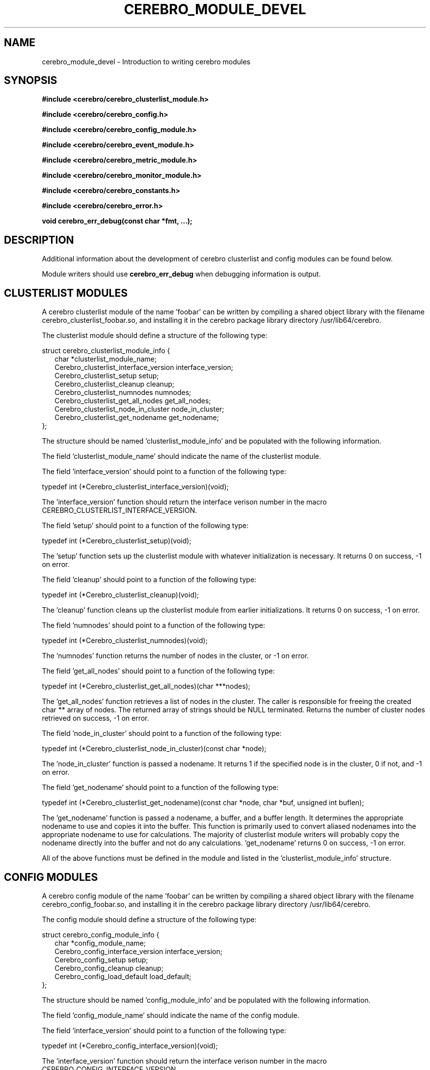 .\"#############################################################################
.\"$Id: cerebro_module_devel.3.in,v 1.31 2010-02-04 23:50:50 chu11 Exp $
.\"#############################################################################
.\"  Copyright (C) 2007-2015 Lawrence Livermore National Security, LLC.
.\"  Copyright (C) 2005-2007 The Regents of the University of California.
.\"  Produced at Lawrence Livermore National Laboratory (cf, DISCLAIMER).
.\"  Written by Albert Chu <chu11@llnl.gov>.
.\"  UCRL-CODE-155989 All rights reserved.
.\"
.\"  This file is part of Cerebro, a collection of cluster monitoring tools
.\"  and libraries.  For details, see <http://www.llnl.gov/linux/cerebro/>.
.\"
.\"  Cerebro is free software; you can redistribute it and/or modify it under
.\"  the terms of the GNU General Public License as published by the Free
.\"  Software Foundation; either version 2 of the License, or (at your option)
.\"  any later version.
.\"
.\"  Cerebro is distributed in the hope that it will be useful, but WITHOUT ANY
.\"  WARRANTY; without even the implied warranty of MERCHANTABILITY or FITNESS
.\"  FOR A PARTICULAR PURPOSE.  See the GNU General Public License for more
.\"  details.
.\"
.\"  You should have received a copy of the GNU General Public License along
.\"  with Cerebro.  If not, see <http://www.gnu.org/licenses/>.
.\"#############################################################################
.TH CEREBRO_MODULE_DEVEL 3 "May 2005" "LLNL" "CEREBRO_MODULE_DEVEL"
.SH "NAME"
cerebro_module_devel \- Introduction to writing cerebro modules
.SH "SYNOPSIS"
.B #include <cerebro/cerebro_clusterlist_module.h>
.sp
.B #include <cerebro/cerebro_config.h>
.sp
.B #include <cerebro/cerebro_config_module.h>
.sp
.B #include <cerebro/cerebro_event_module.h>
.sp
.B #include <cerebro/cerebro_metric_module.h>
.sp
.B #include <cerebro/cerebro_monitor_module.h>
.sp
.B #include <cerebro/cerebro_constants.h>
.sp
.B #include <cerebro/cerebro_error.h>
.sp
.BI "void cerebro_err_debug(const char *fmt, ...);"
.br
.SH "DESCRIPTION"
Additional information about the development of cerebro clusterlist
and config modules can be found below.

Module writers should use \fBcerebro_err_debug\fR when debugging
information is output.

.SH "CLUSTERLIST MODULES"
A cerebro clusterlist module of the name 'foobar' can be written by
compiling a shared object library with the filename
cerebro_clusterlist_foobar.so, and installing it in the cerebro
package library directory /usr/lib64/cerebro.

The clusterlist module should define a structure of the following
type:

.nf
struct cerebro_clusterlist_module_info {
.in +2
  char *clusterlist_module_name;
  Cerebro_clusterlist_interface_version interface_version;
  Cerebro_clusterlist_setup setup;
  Cerebro_clusterlist_cleanup cleanup;
  Cerebro_clusterlist_numnodes numnodes;
  Cerebro_clusterlist_get_all_nodes get_all_nodes;
  Cerebro_clusterlist_node_in_cluster node_in_cluster;
  Cerebro_clusterlist_get_nodename get_nodename;
.in -2
};
.fi

The structure should be named 'clusterlist_module_info' and be populated
with the following information.

The field 'clusterlist_module_name' should indicate the name of the
clusterlist module.

The field 'interface_version' should point to a function of the
following type:

typedef int (*Cerebro_clusterlist_interface_version)(void);

The 'interface_version' function should return the interface verison
number in the macro CEREBRO_CLUSTERLIST_INTERFACE_VERSION.

The field 'setup' should point to a function of the following type:

typedef int (*Cerebro_clusterlist_setup)(void);

The 'setup' function sets up the clusterlist module with whatever
initialization is necessary.  It returns 0 on success, -1 on error.

The field 'cleanup' should point to a function of the following type:

typedef int (*Cerebro_clusterlist_cleanup)(void);

The 'cleanup' function cleans up the clusterlist module from earlier
initializations.  It returns 0 on success, -1 on error.

The field 'numnodes' should point to a function of the following type:

typedef int (*Cerebro_clusterlist_numnodes)(void);

The 'numnodes' function returns the number of nodes in the
cluster, or -1 on error.

The field 'get_all_nodes' should point to a function of the following type:

typedef int (*Cerebro_clusterlist_get_all_nodes)(char ***nodes);

The 'get_all_nodes' function retrieves a list of nodes in the cluster.
The caller is responsible for freeing the created char ** array of
nodes.  The returned array of strings should be NULL
terminated. Returns the number of cluster nodes retrieved on success,
-1 on error.

The field 'node_in_cluster' should point to a function of the following type:

typedef int (*Cerebro_clusterlist_node_in_cluster)(const char *node);

The 'node_in_cluster' function is passed a nodename.  It returns 1 if
the specified node is in the cluster, 0 if not, and -1 on error.

The field 'get_nodename' should point to a function of the following type:

typedef int (*Cerebro_clusterlist_get_nodename)(const char *node, char *buf, unsigned int buflen);

The 'get_nodename' function is passed a nodename, a buffer, and a
buffer length.  It determines the appropriate nodename to use and
copies it into the buffer.  This function is primarily used to convert
aliased nodenames into the appropriate nodename to use for
calculations.  The majority of clusterlist module writers will
probably copy the nodename directly into the buffer and not do any
calculations.  'get_nodename' returns 0 on success, -1 on error.

All of the above functions must be defined in the module and listed in
the 'clusterlist_module_info' structure.

.SH "CONFIG MODULES"
A cerebro config module of the name 'foobar' can be written by
compiling a shared object library with the filename
cerebro_config_foobar.so, and installing it in the cerebro package
library directory  /usr/lib64/cerebro.

The config module should define a structure of the following
type:

.nf
struct cerebro_config_module_info {
.in +2
  char *config_module_name;
  Cerebro_config_interface_version interface_version;
  Cerebro_config_setup setup;
  Cerebro_config_cleanup cleanup;
  Cerebro_config_load_default load_default;
.in -2
};
.fi

The structure should be named 'config_module_info' and be populated
with the following information.

The field 'config_module_name' should indicate the name of the
config module.

The field 'interface_version' should point to a function of the
following type:

typedef int (*Cerebro_config_interface_version)(void);

The 'interface_version' function should return the interface verison
number in the macro CEREBRO_CONFIG_INTERFACE_VERSION.

The field 'setup' should point to a function of the following type:

typedef int (*Cerebro_config_setup)(void);

The 'setup' function sets up the config module with whatever
initialization is necessary.  It returns 0 on success, -1 on error.

The field 'cleanup' should point to a function of the following type:

typedef int (*Cerebro_config_cleanup)(void);

The 'cleanup' function cleans up the config module from earlier
initializations.  It returns 0 on success, -1 on error.

The field 'load_default' should point to a function of the following
type:

typedef int (*Cerebro_config_load_default)(struct cerebro_config *conf);

The 'load_default' function loads an alternate set of configuration
values and stores them within the configuration structure passed in.

All of the above functions must be defined in the module and listed in
the 'config_module_info' structure.

The structure cerebro_config is defined as:

.nf
struct cerebro_config {
.in +2
  /*
   * Libcerebro configuration
   */
  struct cerebro_config_server cerebro_metric_server[CEREBRO_CONFIG_CEREBRO_METRIC_SERVERS_MAX];
  int cerebro_metric_server_len;
  int cerebro_metric_server_flag;
  struct cerebro_config_server cerebro_event_server[CEREBRO_CONFIG_CEREBRO_EVENT_SERVERS_MAX];
  int cerebro_event_server_len;
  int cerebro_event_server_flag;
  unsigned int cerebro_timeout_len;
  int cerebro_timeout_len_flag;
  int cerebro_flags;
  int cerebro_flags_flag;

  /*
   * Cerebrod configuration
   */
  unsigned int cerebrod_heartbeat_frequency_min;
  unsigned int cerebrod_heartbeat_frequency_max;
  int cerebrod_heartbeat_frequency_flag;
  int cerebrod_speak;
  int cerebrod_speak_flag;
  struct cerebrod_config_speak_message_config cerebrod_speak_message_config[CEREBRO_CONFIG_SPEAK_MESSAGE_CONFIG_MAX];
  int cerebrod_speak_message_config_len;
  int cerebrod_speak_message_config_flag;
  int cerebrod_speak_message_ttl;
  int cerebrod_speak_message_ttl_flag;
  int cerebrod_listen;
  int cerebrod_listen_flag;
  int cerebrod_listen_threads;
  int cerebrod_listen_threads_flag;
  struct cerebrod_config_listen_message_config cerebrod_listen_message_config[CEREBRO_CONFIG_LISTEN_MESSAGE_CONFIG_MAX];
  int cerebrod_listen_message_config_len;
  int cerebrod_listen_message_config_flag;
  int cerebrod_metric_controller;
  int cerebrod_metric_controller_flag;
  int cerebrod_metric_server;
  int cerebrod_metric_server_flag;
  int cerebrod_metric_server_port;
  int cerebrod_metric_server_port_flag;
  int cerebrod_event_server;
  int cerebrod_event_server_flag;
  int cerebrod_event_server_port;
  int cerebrod_event_server_port_flag;
  struct cerebrod_config_forward_message_config cerebrod_forward_message_config[CEREBRO_CONFIG_FORWARD_MESSAGE_CONFIG_MAX];
  int cerebrod_forward_message_config_len;
  int cerebrod_forward_message_config_flag;
  int cerebrod_forward_message_ttl;
  int cerebrod_forward_message_ttl_flag;
  char cerebrod_forward_host_accept[CEREBRO_CONFIG_FORWARD_HOST_ACCEPT_MAX][CEREBRO_CONFIG_HOST_INPUT_MAX+1];
  int cerebrod_forward_host_accept_len;
  int cerebrod_forward_host_accept_flag;

.if 0 \{
  int cerebrod_speak_debug;
  int cerebrod_speak_debug_flag;
  int cerebrod_listen_debug;
  int cerebrod_listen_debug_flag;
  int cerebrod_metric_controller_debug;
  int cerebrod_metric_controller_debug_flag;
  int cerebrod_metric_server_debug;
  int cerebrod_metric_server_debug_flag;
  int cerebrod_event_server_debug;
  int cerebrod_event_server_debug_flag;
  char cerebrod_alternate_hostname[CEREBRO_MAX_HOSTNAME_LEN+1];
  int cerebrod_alternate_hostname_flag;
\}
.in -2
};
.fi

The 'cerebro_metric_server' field should store an array of default
metric servers for the libcerebro API should attempt to connect to.

The 'cerebro_event_server' field should store an array of default
event servers for the libcerebro API should attempt to connect to.

The 'cerebro_timeout_len' field should store the default timeout
length the libcerebro API should use to evaluate up vs. down nodes.

The 'cerebro_flags' field should store the default flags the
libcerebro API should use.

The 'cerebrod_heartbeat_frequency_min' and
 'cerebrod_heartbeat_frequency_max' fields store the minimum and
maximum heartbeat frequencey for
.BR cerebrod(8).

The 'cerebrod_speak' field is a boolean that turns on the 
.BR cerebrod(8)
speaker to send out message packets.

The 'cerebrod_speak_message_config' field should store an array of
destinations 
.BR cerebrod(8)
messages should be to.

The 'cerebrod_speak_message_ttl' field stores the message time to live
for message packets multicast from
.BR cerebrod(8).

The 'cerebrod_listen' field is a boolean that turns on the
.BR cerebrod(8)
listener to receive message packets.

The 'cerebrod_listen_threads' field stores the number of listener
threads that should be created in
.BR cerebrod(8).

The 'cerebrod_listen_message_config' field should store an array of
message destinations 
.BR cerebrod(8)
should be listening on.

The 'cerebrod_metric_controller' field is a boolean that turns on the
.BR cerebrod(8)
metric controller to receive metric control requests.

The 'cerebrod_metric_server' field is a boolean that turns on the
.BR cerebrod(8)
metric server to receive metric data requests.

The 'cerebrod_metric_server_port' field stores the metric server
port for 
.BR cerebrod(8).

The 'cerebrod_event_server' field is a boolean that turns on the
.BR cerebrod(8)
event server to receive event data requests.

The 'cerebrod_event_server_port' field stores the event server
port for 
.BR cerebrod(8).

The 'cerebrod_forward_message_config' field should store an array of
message destinations
.BR cerebrod(8)
should forward to.

The 'cerebrod_forward_message_ttl' field stores the message time to live
for forwarded message packets multicast from
.BR cerebrod(8).

The 'cerebrod_forward_host_accept' field stores the non-cluster hosts
.BR cerebrod(8)
should accept.

.if 0 \{

The 'cerebrod_speak_debug' field is a boolean that turns on speaker
debugging for 
.BR cerebrod.

The 'cerebrod_listen_debug' field is a boolean that turns on listener
debugging for
.BR cerebrod.

The 'cerebrod_metric_controller_debug' field is a boolean that turns on
metric controller debugging for
.BR cerebrod.

The 'cerebrod_metric_server_debug' field is a boolean that turns on
metric server debugging for
.BR cerebrod.

The 'cerebrod_event_server_debug' field is a boolean that turns on
event server debugging for
.BR cerebrod.

The 'cerebrod_alternate_hostname' field is a string that specifies
an alternate hostname 
.BR cerebrod
should assume for testing purposes.
\}

Any parameter that is set in the configuration structure must have its
respective flag set.  Any array parameter must also have the appropriately
array length parameter set.

.SH "METRIC MODULES"
A cerebro metric module of the name 'foobar' can be written by
compiling a shared object library with the filename
cerebro_metric_foobar.so, and installing it in the cerebro
package library directory /usr/lib64/cerebro.

The metric module should define a structure of the following
type:

.nf
struct cerebro_metric_module_info {
.in +2
  char *metric_module_name;
  Cerebro_metric_interface_version interface_version;
  Cerebro_metric_setup setup;
  Cerebro_metric_cleanup cleanup;
  Cerebro_metric_get_metric_name get_metric_name;
  Cerebro_metric_get_metric_period get_metric_period;
  Cerebro_metric_get_metric_flags get_metric_flags;
  Cerebro_metric_get_metric_value get_metric_value;
  Cerebro_metric_destroy_metric_value destroy_metric_value;
  Cerebro_metric_get_metric_thread get_metric_thread;
  Cerebro_metric_send_message_function_pointer send_message_function_pointer;
.in -2
};
.fi

The structure should be named 'metric_module_info' and be populated
with the following information.

The field 'metric_module_name' should indicate the name of the
metric module.

The field 'interface_version' should point to a function of the
following type:

typedef int (*Cerebro_metric_interface_version)(void);

The 'interface_version' function should return the interface verison
number in the macro CEREBRO_METRIC_INTERFACE_VERSION.

The field 'setup' should point to a function of the following type:

typedef int (*Cerebro_metric_setup)(void);

The 'setup' function sets up the metric module with whatever
initialization is necessary.  It returns 0 on success, -1 on error.

The field 'cleanup' should point to a function of the following type:

typedef int (*Cerebro_metric_cleanup)(void);

The 'cleanup' function cleans up the metric module from earlier
initializations.  It returns 0 on success, -1 on error.

The field 'get_metric_name' should point to a function of the following type:

typedef char *(*Cerebro_metric_get_metric_name)(void);

The 'get_metric_name' function returns the name of the metric to be
monitored, or NULL on error.

The field 'get_metric_period' should point to a function of the following type:

typedef int (*Cerebro_metric_get_metric_period)(int *period);

The 'get_metric_period' function retrieves the period in seconds that
the metric value should be read and propogated.  If the period is 0,
the metric will be read and propogated with every cerebrod heartbeat.
If the period is < 0, the metric will not be propogated and it is the
responsibility of the module to propogate data via the
 'send_message' function specified below.  If the SEND_ON_PERIOD flag
is not set below, the period will not be precise.  Data will only be
piggy-backed on cerebro heartbeats, therefore the granularity of the
period will be related to the cerebro heartbeat period.  This tradeoff
decreases metric time accuracy but decreases CPU interruption.  It
returns 0 on success, -1 on error.

The field 'get_metric_flags' should point to a function of the following type:

typedef int (*Cerebro_metric_get_metric_flags)(int *flags);

The 'get_metric_flags' function retrieves the flags that indicate slightly
different behavior that this module may have.  The flags that can be set are:

CEREBRO_METRIC_MODULE_FLAGS_SEND_ON_PERIOD - Do not send the metric
value with the cerebrod message.  Send it in its only packet exactly
on its period.  If this flag is set, the period specified by this module
must be > 0.

This function returns 0 on success, -1 on error.

The field 'get_metric_value' should point to a function of the following type:

typedef int (*Cerebro_metric_get_metric_value)(unsigned int *metric_value_type, unsigned int *metric_value_len, void **metric_value);

The 'get_metric_value' function retrieves the value of the metric as
well as the type and length.  If it is necessary, it is the
responsibility of 'get_metric_value' to allocate an appropriate amount
of memory for the returned value.  Returns the 0 on success, -1 on
error.

The field 'destroy_metric_value' should point to a function of the following type:

typedef int (*Cerebro_metric_destroy_metric_value)(void *metric_value);

The 'destroy_metric_value' function is passed the metric value pointer
received from 'get_metric_value'.  If necessary,
 'destroy_metric_value' should free allocated memory.  Returns 0 on
success, -1 on error.

The field 'get_metric_thread' should point to a function of the following type:

typedef Cerebro_metric_thread_pointer (*Cerebro_metric_get_metric_thread)(void);

The 'get_metric_thread' function returns a pointer of type:

typedef void *(*Cerebro_metric_thread_pointer)(void *arg);

which will be executed as a detached thread.  

This thread can perform any metric monitoring duties it pleases.
Typically the thread is used to watch or monitor for some event and
periodically send cerebrod messages by calling the 'send_message'
function below.

If no detached thread is required to be executed by this module, NULL
should be returned.

If the 
.B cerebrod
daemon was built without threads, the 'get_metric_thread' function will
never be called.

The field 'send_message_function_pointer' should point to a function of the following type:

typedef int (*Cerebro_metric_send_message_function_pointer)(Cerebro_metric_send_message function_pointer);

The 'send_message_function_pointer' receives a pointer of the type:

typedef int (*Cerebro_metric_send_message)(struct cerebrod_message *hb);

The pointer will allow the metric module to send a cerebrod message.

All of the above functions must be defined in the module and listed in
the 'metric_module_info' structure.

.SH "MONITOR MODULES"
A cerebro monitor module of the name 'foobar' can be written by
compiling a shared object library with the filename
cerebro_monitor_foobar.so, and installing it in the cerebro
package library directory /usr/lib64/cerebro.

The monitor module should define a structure of the following
type:

.nf
struct cerebro_monitor_module_info {
.in +2
  char *monitor_module_name;
  Cerebro_monitor_interface_version interface_version;
  Cerebro_monitor_setup setup;
  Cerebro_monitor_cleanup cleanup;
  Cerebro_monitor_metric_name metric_name;
  Cerebro_monitor_metric_update metric_update;
.in -2
};
.fi

The structure should be named 'monitor_module_info' and be populated
with the following information.

The field 'monitor_module_name' should indicate the name of the
monitor module.

The field 'interface_version' should point to a function of the
following type:

typedef int (*Cerebro_monitor_interface_version)(void);

The 'interface_version' function should return the interface verison
number in the macro CEREBRO_MONITOR_INTERFACE_VERSION.

The field 'setup' should point to a function of the following type:

typedef int (*Cerebro_monitor_setup)(void);

The 'setup' function sets up the monitor module with whatever
initialization is necessary.  It returns 0 on success, -1 on error.

The field 'cleanup' should point to a function of the following type:

typedef int (*Cerebro_monitor_cleanup)(void);

The 'cleanup' function cleans up the monitor module from earlier
initializations.  It returns 0 on success, -1 on error.

The field 'metric_names' should point to a function of the following type:

typedef char *(*Cerebro_monitor_metric_names)(void);

The 'metric_names' function returns the name(s) of the metric(s) the module
wishes to monitor, or NULL on error.  Multiple metrics are comma separated.

The field 'metric_update' should point to a function of the following type:

typedef int (*Cerebro_monitor_metric_update)(const char *nodename, unsigned int metric_value_type, unsigned int metric_value_len, void *metric_value);

The 'metric_update' function is called whenever the metric is received from a node.
The nodename the metric was received from, metric value type, metric value length, and metric value are passed in as arguments.  
Returns the 0 on success, -1 on error.

All of the above functions must be defined in the module and listed in
the 'monitor_module_info' structure.

.SH "EVENT MODULES"
A cerebro event module of the name 'foobar' can be written by
compiling a shared object library with the filename
cerebro_event_foobar.so, and installing it in the cerebro
package library directory /usr/lib64/cerebro.

The event module should define a structure of the following
type:

.nf
struct cerebro_event_module_info {
.in +2
  char *event_module_name;
  Cerebro_event_interface_version interface_version;
  Cerebro_event_setup setup;
  Cerebro_event_cleanup cleanup;
  Cerebro_event_event_names event_names;
  Cerebro_event_metric_names metric_names;
  Cerebro_event_timeout_length timeout_length;
  Cerebro_event_node_timeout node_timeout;
  Cerebro_event_metric_update metric_update;
  Cerebro_event_destroy destroy;
.in -2
};
.fi

The structure should be named 'event_module_info' and be populated
with the following information.

The field 'event_module_name' should indicate the name of the
event module.

The field 'interface_version' should point to a function of the
following type:

typedef int (*Cerebro_event_interface_version)(void);

The 'interface_version' function should return the interface verison
number in the macro CEREBRO_EVENT_INTERFACE_VERSION.

The field 'setup' should point to a function of the following type:

typedef int (*Cerebro_event_setup)(void);

The 'setup' function sets up the event module with whatever
initialization is necessary.  It returns 0 on success, -1 on error.

The field 'cleanup' should point to a function of the following type:

typedef int (*Cerebro_event_cleanup)(void);

The 'cleanup' function cleans up the event module from earlier
initializations.  It returns 0 on success, -1 on error.

The field 'event_names' should point to a function of the following type:

typedef char *(*Cerebro_event_event_names)(void);

The 'event_names' function returns the name(s) of the event(s) the
module can generate.  NULL is returned on error.  Multiple events are
comma separated.

The field 'metric_names' should point to a function of the following type:

typedef char *(*Cerebro_event_metric_names)(void);

The 'metric_names' function returns the name(s) of the metric(s) the
module should be sent to know if it should generate an event.  NULL is
returned on error.  Multiple metrics are comma separated.

The field 'timeout_length' should point to a function of the following type:

typedef int (*Cerebro_event_timeout_length)(void);

The 'timeout_length' function returns the timeout length in seconds the
module wishes to be notified if a node times out.  Returns 0 if a
timeout notification is not desired.

The field 'node_timeout' should point to a function of the following type:

typedef int (*Cerebro_event_node_timeout)(const char *nodename,
                                          struct cerebro_event **event);

The 'node_timeout' function is called when a node timeout occurs.  If
it wishes to generate an event, it should fill in the appropriate
event structure.  Returns 1 if an event is generated, 0 if not, -1 on
error.

The field 'metric_update' should point to a function of the following type:

typedef int (*Cerebro_event_metric_update)(const char *nodename,
                                           const char *metric_name,
                                           unsigned int metric_value_type,
                                           unsigned int metric_value_len,
                                           void *metric_value,
                                           struct cerebro_event **event);

The 'metric_update' function is called whenever the metric is received
from a node.  The nodename the metric was received from, metric value
type, metric value length, and metric value are passed in as arguments
and an event is generated if needed.  Returns 1 if an event is
generated, 0 if not, -1 on error.

The field 'destroy' should point to a function of the following type:

typedef void (*Cerebro_event_destroy)(struct cerebro_event *event);

The 'destroy' function is called to free any memory generated by
the 'node_timeout' or 'metric_update' functions.

All of the above functions must be defined in the module and listed in
the 'event_module_info' structure.

.SH "SEE ALSO"
libcerebro(3), cerebro_module(3), cerebro.conf(5), cerebrod(8)

